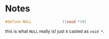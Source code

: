 * Notes
  #+BEGIN_SRC c
  #define NULL				((void *)0)
  #+END_SRC

  this is what =NULL= really is! just =0= casted as =void *=.

